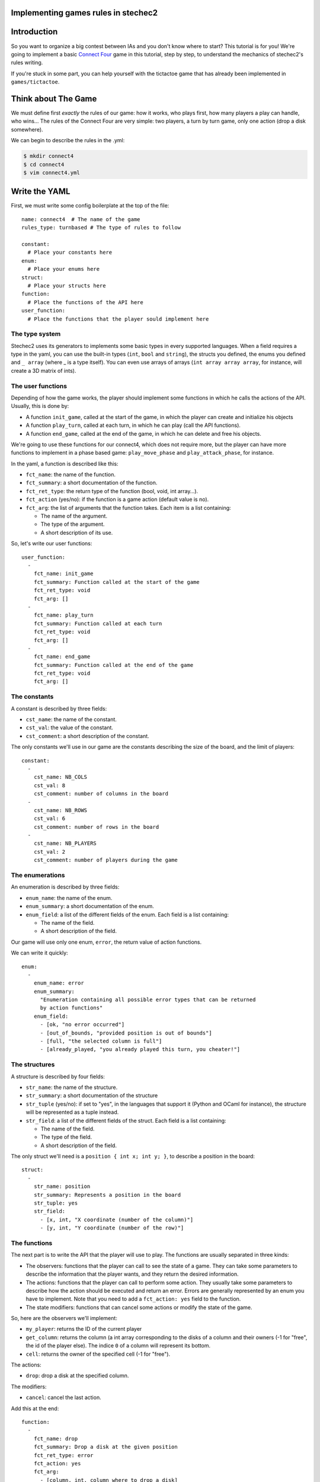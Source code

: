 Implementing games rules in stechec2
====================================

Introduction
============

So you want to organize a big contest between IAs and you don't know where to
start? This tutorial is for you! We're going to implement a basic
`Connect Four`_ game in this tutorial, step by
step, to understand the mechanics of stechec2's rules writing.

If you're stuck in some part, you can help yourself with the tictactoe game
that has already been implemented in ``games/tictactoe``.

.. _`Connect Four`: http://en.wikipedia.org/wiki/Connect_Four

Think about The Game
====================

We must define first *exactly* the rules of our game: how it works, who plays
first, how many players a play can handle, who wins…
The rules of the Connect Four are very simple: two players, a turn by turn
game, only one action (drop a disk somewhere).

We can begin to describe the rules in the .yml:

.. code-block:: bash

  $ mkdir connect4
  $ cd connect4
  $ vim connect4.yml

Write the YAML
==============

.. highlight:: yaml

First, we must write some config boilerplate at the top of the file::

  name: connect4  # The name of the game
  rules_type: turnbased # The type of rules to follow

  constant:
    # Place your constants here
  enum:
    # Place your enums here
  struct:
    # Place your structs here
  function:
    # Place the functions of the API here
  user_function:
    # Place the functions that the player sould implement here

The type system
---------------

Stechec2 uses its generators to implements some basic types in every supported
languages. When a field requires a type in the yaml, you can use the built-in
types (``int``, ``bool``  and ``string``), the structs you defined, the enums
you defined and ``_ array`` (where _ is a type itself). You can even use arrays
of arrays (``int array array array``, for instance, will create a 3D matrix of
ints).

The user functions
------------------

Depending of how the game works, the player should implement some functions
in which he calls the actions of the API. Usually, this is done by:

* A function ``init_game``, called at the start of the game, in which the
  player can create and initialize his objects
* A function ``play_turn``, called at each turn, in which he can play (call the
  API functions).
* A function ``end_game``, called at the end of the game, in which he can
  delete and free his objects.

We're going to use these functions for our connect4, which does not require
more, but the player can have more functions to implement in a phase based
game: ``play_move_phase`` and ``play_attack_phase``, for instance.

In the yaml, a function is described like this:

* ``fct_name``: the name of the function.
* ``fct_summary``: a short documentation of the function.
* ``fct_ret_type``: the return type of the function (bool, void, int array…).
* ``fct_action`` (yes/no): if the function is a game action (default value is
  no).
* ``fct_arg``: the list of arguments that the function takes. Each item is a
  list containing:

  * The name of the argument.
  * The type of the argument.
  * A short description of its use.

So, let's write our user functions::

  user_function:
    -
      fct_name: init_game
      fct_summary: Function called at the start of the game
      fct_ret_type: void
      fct_arg: []
    -
      fct_name: play_turn
      fct_summary: Function called at each turn
      fct_ret_type: void
      fct_arg: []
    -
      fct_name: end_game
      fct_summary: Function called at the end of the game
      fct_ret_type: void
      fct_arg: []

The constants
-------------

A constant is described by three fields:

* ``cst_name``: the name of the constant.
* ``cst_val``: the value of the constant.
* ``cst_comment``: a short description of the constant.

The only constants we'll use in our game are the constants describing the size
of the board, and the limit of players::

  constant:
    -
      cst_name: NB_COLS
      cst_val: 8
      cst_comment: number of columns in the board
    -
      cst_name: NB_ROWS
      cst_val: 6
      cst_comment: number of rows in the board
    -
      cst_name: NB_PLAYERS
      cst_val: 2
      cst_comment: number of players during the game


The enumerations
----------------

An enumeration is described by three fields:

* ``enum_name``: the name of the enum.
* ``enum_summary``: a short documentation of the enum.
* ``enum_field``: a list of the different fields of the enum. Each field is a
  list containing:

  * The name of the field.
  * A short description of the field.

Our game will use only one enum, ``error``, the return value of action
functions.

We can write it quickly::

  enum:
    -
      enum_name: error
      enum_summary:
        "Enumeration containing all possible error types that can be returned
        by action functions"
      enum_field:
        - [ok, "no error occurred"]
        - [out_of_bounds, "provided position is out of bounds"]
        - [full, "the selected column is full"]
        - [already_played, "you already played this turn, you cheater!"]


The structures
--------------

A structure is described by four fields:

* ``str_name``: the name of the structure.
* ``str_summary``: a short documentation of the structure
* ``str_tuple`` (yes/no): if set to "yes", in the languages that support it
  (Python and OCaml for instance), the structure will be represented as a tuple
  instead.
* ``str_field``: a list of the different fields of the struct. Each field is a
  list containing:

  * The name of the field.
  * The type of the field.
  * A short description of the field.

The only struct we'll need is a ``position { int x; int y; }``, to describe a
position in the board::

  struct:
    -
      str_name: position
      str_summary: Represents a position in the board
      str_tuple: yes
      str_field:
        - [x, int, "X coordinate (number of the column)"]
        - [y, int, "Y coordinate (number of the row)"]


The functions
-------------

The next part is to write the API that the player will use to play. The
functions are usually separated in three kinds:

* The observers: functions that the player can call to see the state of a game.
  They can take some parameters to describe the information that the player
  wants, and they return the desired information.
* The actions: functions that the player can call to perform some action. They
  usually take some parameters to describe how the action should be executed
  and return an error. Errors are generally represented by an enum you have to
  implement. Note that you need to add a ``fct_action: yes`` field to the
  function.
* The state modifiers: functions that can cancel some actions or modify the
  state of the game.

So, here are the observers we'll implement:

* ``my_player``: returns the ID of the current player
* ``get_column``: returns the column (a int array corresponding to the disks
  of a column and their owners (-1 for "free", the id of the player else).
  The indice ``0`` of a column will represent its bottom.
* ``cell``: returns the owner of the specified cell (-1 for "free").

The actions:

* ``drop``: drop a disk at the specified column.

The modifiers:

* ``cancel``: cancel the last action.

Add this at the end::

  function:
    -
      fct_name: drop
      fct_summary: Drop a disk at the given position
      fct_ret_type: error
      fct_action: yes
      fct_arg:
        - [column, int, column where to drop a disk]
    -
      fct_name: my_player
      fct_summary: Return your player number
      fct_ret_type: int
      fct_arg: []
    -
      fct_name: get_column
      fct_summary: Return the column; indice 0 represents the bottom
      fct_ret_type: int array
      fct_arg:
        - [number, int, number of the column]
    -
      fct_name: cell
      fct_summary: Return the player of a cell (-1 for "free")
      fct_ret_type: int
      fct_arg:
        - [pos, position, position of the cell]
    -
      fct_name: cancel
      fct_summary: Cancel the last played action
      fct_ret_type: bool
      fct_arg: []

And we're done!

Generate the skeleton
=====================

Stechec2 provides a script to generate a skeleton of the rules. It really saves
a lot of time, so don't skip this part!

If you have properly installed stechec2, you should have the generator in your
PATH:

.. code-block:: bash

  $ stechec2-generator -h   # Display a lot of useful help
  $ stechec2-generator rules ./connect4.yml gen
  $ mv gen/connect4/rules src
  $ rm -rf gen
  $ ls src
  action_drop.cc  actions.hh  api.hh       entry.cc       game_state.hh rules.cc
  action_drop.hh  api.cc      constant.hh  game_state.cc  interface.cc  rules.hh

You don't have to modify ``constant.hh``, ``entry.hh`` and ``interface.hh``.
They are generated files that shouldn't be manually edited.

The wscript
===========

Stechec2 uses the waf.py Makefile-like to build the games. We need to create a
``wscript`` file in the root folder of our game, containing this:

.. code-block:: python

  #! /usr/bin/env python

  def options(opt):
      pass

  def configure(cfg):
      pass

  def build(bld):
      bld.shlib(
          source = '''
              src/action_drop.cc
              src/api.cc
              src/entry.cc
              src/game_state.cc
              src/interface.cc
              src/rules.cc
          ''',
          defines = ['MODULE_COLOR=ANSI_COL_BROWN', 'MODULE_NAME="rules"'],
          target = 'connect4',
          use = ['stechec2'],
      )

      bld.install_files('${PREFIX}/share/stechec2/connect4', [
          'connect4.yml',
      ])

You can add source files to the ``source`` string. You don't need to change the
rest for now.


The rules
=========

.. highlight:: cpp

The loops
---------

The first thing is to take a look at ``rules.cc`` and ``rules.hh``. There are
the three functions every rules should implement: ``client_loop``,
``spectator_loop`` and ``server_loop``. Writing these loops are painful: you
have to handle the turns, the phases, the order of each players… luckily
stechec2 provides some generic loops for some kind of games: ``TurnBasedRules``
and ``SynchronousRules``. By adding the ``rules_type`` attribute in your
configuration file, we don't need to worry about those functions.

If you're interested in how the generic loops work behind the scene, you can
take a look at ``stechec2/src/lib/rules/rules.cc``.


The game-state
--------------

We need to have a gamestate class which will contain the state of the game, and
which we can interact with (the methods of this class will change the state of
the game.) The majority of this part will be left as an exercise for the
reader.

The basics of the GameState class are generated in the files ``game_state.cc``
and ``game_state.hh``. Besides the already presents method, you'll also need
for this game to define the following: ``get_current_turn`` and
``increment_turn`` which will do the needful with an internal counter, a
``get_board`` method which will return the 2D board, a ``drop`` to drop a disk
somewhere, a ``is_full`` to check if one can play in a specific column, and
finally, a ``winner`` method which will return the winner if there's one, -1
else.

Here's a template of the additional functions you'll need to implement::

    void increment_turn();
    int get_current_turn() const;
    bool is_full(int column) const;
    std::array<std::array<int, NB_COLS>, NB_ROWS> get_board() const;
    int winner() const;

    void drop(int column, int player);

You will need to include ``"constant.hh"`` to make use of the constants.

Testing
-------

Making unit test bit by bit as your rules are becoming more and more complex is
really important: you don't want to test all the possible cases with custom
champions.

Let's create a ``src/tests`` folder, where we'll put all our test files. The
tests use googletest, you can find a `reference documentation`_.

.. _`reference documentation`: http://code.google.com/p/googletest/

Here, we're going to create a ``test-gamestate.cc`` to test that the functions
we just created are working well.

Here's a template for ``test-gamestate.cc``::

    #include <gtest/gtest.h>
    #include "../game_state.hh"

    class GameStateTest : public ::testing::Test
    {
        protected:
            virtual void SetUp()
            {
                // Some code that will be executed before each test

                // Create an array of two players
                rules::Players_sptr players(new rules::Players {
                        std::vector<rules::Player_sptr> {
                            rules::Player_sptr(new rules::Player(0, 0)),
                            rules::Player_sptr(new rules::Player(1, 0)),
                        }
                    }
                );

                gamestate_ = new GameState(players);
            }

            GameState* gamestate_;
    };

    TEST_F(GameStateTest, TestName)
    {
        // Test content
    }

You can then create as many tests as you want, for instance::

    TEST_F(GameStateTest, CheckDropOverflow)
    {
        for (int i = 0; i < NB_ROWS; i++)
        {
            ASSERT_EQ(gamestate_->is_full(0), false);
            gamestate_->drop(0, 0);
        }
        ASSERT_EQ(gamestate_->is_full(0), true);
    }

Create the following tests:

* *CheckFull*: checks that ``is_full`` returns ``true`` when the column
  is full

* **CheckDrop**: checks that the board obtained by dropping disks is valid

* **CheckWinner**: checks that you winner() function works correctly

To take tests into account, you first need to update your ``wscript``

.. code-block:: python
  :emphasize-lines: 3,4, 29-47

  #! /usr/bin/env python

  import glob
  import os.path


  def options(opt):
      pass

  def configure(cfg):
      pass

  def build(bld):
      bld.shlib(
          source = '''
              src/action_drop.cc
              src/api.cc
              src/entry.cc
              src/game_state.cc
              src/interface.cc
              src/rules.cc
          ''',
          defines = ['MODULE_COLOR=ANSI_COL_BROWN', 'MODULE_NAME="rules"'],
          target = 'connect4',
          use = ['stechec2'],
      )


      abs_pattern = os.path.join(bld.path.abspath(), 'src/tests/test-*.cc')
      for test_src in glob.glob(abs_pattern):

          test_name = os.path.split(test_src)[-1]
          test_name = test_name[5:-3]

          # Waf requires a relative path for the source
          src_relpath = os.path.relpath(test_src, bld.path.abspath())

          bld.program(
              features = 'gtest',
              source = src_relpath,
              target = 'connect4-test-{}'.format(test_name),
              use = ['connect4', 'stechec2-utils'],
              includes = ['.'],
              defines = ['MODULE_COLOR=ANSI_COL_PURPLE',
              'MODULE_NAME="connect4"'],
          )

      bld.install_files('${PREFIX}/share/stechec2/connect4', [
          'connect4.yml',
      ])


To run the tests, you just have to build using the ``--check`` option:

.. code-block:: bash

  ./waf.py build --check

Running the testsuite is particularly useful when used along with coverage
reports (see the :ref:`development` section).


The actions
-----------

The actions are the only objects sent on the network. Let me expand on that
part a bit. When you run a stechec2 match, you have a server and two clients.
They load the same shared library that defines the rules of the game, and they
create a local GameState (actually a linked list of gamestates, to allow a
cancel() action that undoes actions). When a player wants to perform an action,
the rules first check if the action can be made considering the current state
of the game. If everything is okay, the stechec2 client "apply" the action to
the gamestate and send the action over the network. The server then receives
the action, and checks if it can be made too. If not, there's a big
synchronisation problem (or possibly an attack), so the server disconnects the
client. Else, the server applies the action locally to his gamestate and
broadcast the action to the other players (so that they can do the same with
their gamestates).

An action must define five functions that will be used by the rules:

* **check(gamestate)**: checks that the action can be applied on the gamestate ;
* **apply_on(gamestate)**: applies the action to the given gamestate ;
* **handle_buffer(buffer)**: used to serialize the action object to a buffer ;
* **id()**: returns the ID of the action (usually an element of an enum) ;
* **player_id()**: returns the ID of the player that sent the action ;

Most of these functions are already implemented automatically in ``actions.hh``,
but we still need to code the ``check`` and ``apply_on`` functions. Note that
``check`` should return an element of the error enumeration we've defined in the
rules (see ``constant.hh``): { OK, OUT_OF_BOUNDS, FULL, ALREADY_PLAYED }.

The API
-------

In the bunch of files you've previously generated, there is a file called
``api.cc`` that will describe what happens when the player calls a function
during the game. These functions are directly "translated" in the language from
which they are calling them, so you just have to implement the behaviour as if
everyone played in C++.

The observers are a realy easy part, you just have to return some values from
the GameState and the rules::Player objects. For instance with my_player::

    int Api::my_player()
    {
        return player_->id;
    }

Implement all the other observers: ``get_column`` and ``get_cell``. In order to
call our gamestate-specific functions, you need to use the ``game_state_``
member.

The ``cancel`` function is already implemented in stechec2. To call it you just
have to do this::

    bool Api::cancel()
    {
        if (!game_state_->can_cancel())
            return false;
        actions_.cancel();
        game_state_ = rules::cancel(game_state_);
        return true;
    }

Internally, there's a linked list of gamestates. The ``rules::cancel`` function
simply removes the current gamestate and returns the last.

The actions in the API are already implemented. Each action, first calls the
appropriate ``check`` function, and if this returns OK, calls ``apply_on`` to
update our gamestate, and add the action to the actions list.


The rules object
----------------

Let's typedef the function that will be called by the player as void*()'s in
our rules.hh::

    typedef void (*f_champion_init_game)();
    typedef void (*f_champion_play_turn)();
    typedef void (*f_champion_end_game)();


Then add these attributes to the Rules class::

    protected:
        f_champion_init_game champion_init_game;
        f_champion_play_turn champion_play_turn;
        f_champion_end_game champion_end_game;


In the ``Rules`` constructor, we have to retrieve the champion library

.. code-block:: cpp
  :emphasize-lines: 8-13

  Rules::Rules(const rules::Options opt)
      : TurnBasedRules(opt), sandbox_(opt.time)
  {
      if (!opt.champion_lib.empty())
      {
          champion_dll_ = std::make_unique<utils::DLL>(opt.champion_lib);
  
        champion_init_game_ =
            champion_dll_->get<f_champion_init_game>("init_game");
        champion_play_turn_ =
            champion_dll_->get<f_champion_play_turn>("play_turn");
        champion_end_game_ =
            champion_dll_->get<f_champion_end_game>("end_game");
      }
  
      GameState* game_state = new GameState(opt.players);
      api_ = std::make_unique<Api>(game_state, opt.player);
      register_actions();
  }


Then we can overload the functions defined in ``<rules/rules.hh>`` to satisfy
our needs. For instance, we want to overload ``at_player_start``,
``player_turn`` and ``at_player_end`` to execute the ``init_game``,
``play_turn`` and ``end_game`` client functions. To do so, we'll use the
sandbox object::

    void Rules::at_player_start(rules::ClientMessenger_sptr)
    {
        try
        {
            sandbox_.execute(champion_init_game_);
        }
        catch (utils::SandboxTimeout)
        {
            FATAL("player_start: timeout");
        }
    }

    void Rules::player_turn()
    {
        try
        {
            sandbox_.execute(champion_play_turn_);
        }
        catch (utils::SandboxTimeout)
        {
            FATAL("player_turn: timeout");
        }
    }

    void Rules::at_player_end(rules::ClientMessenger_sptr)
    {
        try
        {
            sandbox_.execute(champion_end_game_);
        }
        catch (utils::SandboxTimeout)
        {
            FATAL("player_end: timeout");
        }
    }


We also need to implement functions such as ``start_of_player_turn``,
``end_of_player_turn``, and ``is_finished`` that will call our gamestates
functions::

    void Rules::start_of_player_turn(unsigned int /* player_id */)
    {
        api_->game_state()->increment_turn();
    }

    void Rules::end_of_player_turn(unsigned int /* player_id */)
    {
        // Clear the list of game states at the end of each turn (half-round)
        // We need the linked list of game states only for undo and history,
        // therefore old states are not needed anymore after the turn ends.
        api_->game_state()->clear_old_version();
    }

    bool Rules::is_finished()
    {
        const GameState* st = api_->game_state();
        return st->winner() != -1;
    }

In stechec2, there is a difference between turns and round. A **round** is made
up of 2 **turns**, one for each player. You can therefore overload the same
functions but for round specific needs, such as ``start_of_round``,
``end_of_round``, etc.

And that's it!
